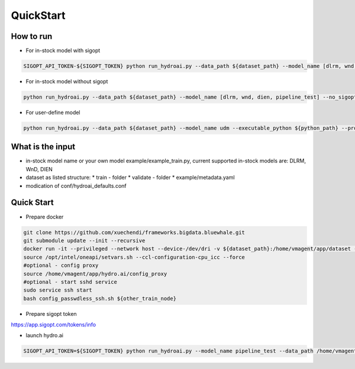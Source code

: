QuickStart
==========

How to run
----------

* For in-stock model with sigopt

.. code-block:: bash

    SIGOPT_API_TOKEN-${SIGOPT_TOKEN} python run_hydroai.py --data_path ${dataset_path} --model_name [dlrm, wnd, dien, pipeline_test]

* For in-stock model without sigopt

.. code-block:: bash

    python run_hydroai.py --data_path ${dataset_path} --model_name [dlrm, wnd, dien, pipeline_test] --no_sigopt

* For user-define model

.. code-block:: bash

    python run_hydroai.py --data_path ${dataset_path} --model_name udm --executable_python ${python_path} --program ${path to your train.py}

What is the input
-----------------

* in-stock model name or your own model example/example_train.py, current supported in-stock models are: DLRM, WnD, DIEN
* dataset as listed structure:
  * train - folder
  * validate - folder
  * example/metadata.yaml
* modication of conf/hydroai_defaults.conf

Quick Start
-----------

* Prepare docker

.. code-block:: bash

    git clone https://github.com/xuechendi/frameworks.bigdata.bluewhale.git
    git submodule update --init --recursive
    docker run -it --privileged --network host --device-/dev/dri -v ${dataset_path}:/home/vmagent/app/dataset -v `pwd`:/home/vmagent/app/hydro.ai -w /home/vmagent/app/ docker.io/xuechendi/oneapi-aikit:hydro.ai /bin/bash
    source /opt/intel/oneapi/setvars.sh --ccl-configuration-cpu_icc --force
    #optional - config proxy
    source /home/vmagent/app/hydro.ai/config_proxy
    #optional - start sshd service
    sudo service ssh start
    bash config_passwdless_ssh.sh ${other_train_node}

* Prepare sigopt token

`<https://app.sigopt.com/tokens/info>`_

* launch hydro.ai

.. code-block:: bash

    SIGOPT_API_TOKEN=${SIGOPT_TOKEN} python run_hydroai.py --model_name pipeline_test --data_path /home/vmagent/app/dataset/test_pipeline/
